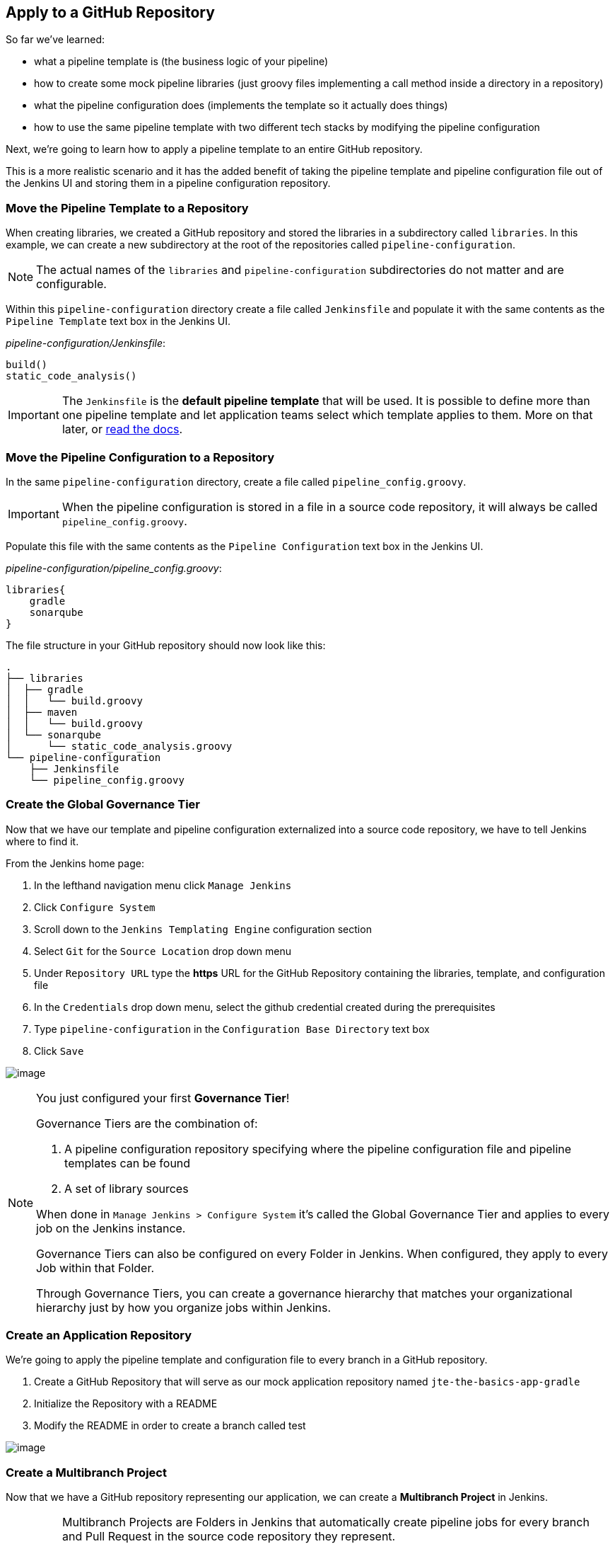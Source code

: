 == Apply to a GitHub Repository

So far we've learned:

* what a pipeline template is (the business logic of your pipeline)
* how to create some mock pipeline libraries (just groovy files
implementing a call method inside a directory in a repository)
* what the pipeline configuration does (implements the template so it
actually does things)
* how to use the same pipeline template with two different tech stacks
by modifying the pipeline configuration

Next, we're going to learn how to apply a pipeline template to an entire
GitHub repository.

This is a more realistic scenario and it has the added benefit of taking
the pipeline template and pipeline configuration file out of the Jenkins
UI and storing them in a pipeline configuration repository.

=== Move the Pipeline Template to a Repository

When creating libraries, we created a GitHub repository and stored the
libraries in a subdirectory called `libraries`. In this example, we can
create a new subdirectory at the root of the repositories called
`pipeline-configuration`.

[NOTE]
====
The actual names of the `libraries` and `pipeline-configuration`
subdirectories do not matter and are configurable.
====
Within this `pipeline-configuration` directory create a file called
`Jenkinsfile` and populate it with the same contents as the
`Pipeline Template` text box in the Jenkins UI.

_pipeline-configuration/Jenkinsfile_:

[source,groovy]
----
build()
static_code_analysis() 
----

[IMPORTANT]
====
The `Jenkinsfile` is the *default pipeline template* that will be used.
It is possible to define more than one pipeline template and let
application teams select which template applies to them. More on that
later, or
https://jenkinsci.github.io/templating-engine-plugin/pages/Governance/pipeline_template_selection.html[read
the docs].
====
=== Move the Pipeline Configuration to a Repository

In the same `pipeline-configuration` directory, create a file called
`pipeline_config.groovy`.

[IMPORTANT]
====
When the pipeline configuration is stored in a file in a source code
repository, it will always be called `pipeline_config.groovy`.
====
Populate this file with the same contents as the
`Pipeline Configuration` text box in the Jenkins UI.

_pipeline-configuration/pipeline_config.groovy_:

[source,groovy]
----
libraries{
    gradle
    sonarqube
}
----

The file structure in your GitHub repository should now look like this:

[source,]
----
.
├── libraries
│  ├── gradle
│  │   └── build.groovy
│  ├── maven
│  │   └── build.groovy
│  └── sonarqube
│      └── static_code_analysis.groovy
└── pipeline-configuration
    ├── Jenkinsfile
    └── pipeline_config.groovy
----

=== Create the Global Governance Tier

Now that we have our template and pipeline configuration externalized
into a source code repository, we have to tell Jenkins where to find it.

From the Jenkins home page:

[arabic]
. In the lefthand navigation menu click `Manage Jenkins`
. Click `Configure System`
. Scroll down to the `Jenkins Templating Engine` configuration section
. Select `Git` for the `Source Location` drop down menu
. Under `Repository URL` type the *https* URL for the GitHub Repository
containing the libraries, template, and configuration file
. In the `Credentials` drop down menu, select the github credential
created during the prerequisites
. Type `pipeline-configuration` in the `Configuration Base Directory`
text box
. Click `Save`

image:../_images/global_governance_tier.gif[image]

[NOTE]
====
You just configured your first *Governance Tier*!

Governance Tiers are the combination of:

[arabic]
. A pipeline configuration repository specifying where the pipeline
configuration file and pipeline templates can be found
. A set of library sources

When done in `Manage Jenkins > Configure System` it's called the Global
Governance Tier and applies to every job on the Jenkins instance.

Governance Tiers can also be configured on every Folder in Jenkins. When
configured, they apply to every Job within that Folder.

Through Governance Tiers, you can create a governance hierarchy that
matches your organizational hierarchy just by how you organize jobs
within Jenkins.
====
=== Create an Application Repository

We're going to apply the pipeline template and configuration file to
every branch in a GitHub repository.

[arabic]
. Create a GitHub Repository that will serve as our mock application
repository named `jte-the-basics-app-gradle`
. Initialize the Repository with a README
. Modify the README in order to create a branch called
[.title-ref]#test#

image:../_images/create_gradle_repo.gif[image]

=== Create a Multibranch Project

Now that we have a GitHub repository representing our application, we
can create a *Multibranch Project* in Jenkins.

[IMPORTANT]
====
Multibranch Projects are Folders in Jenkins that automatically create
pipeline jobs for every branch and Pull Request in the source code
repository they represent.

Through JTE, we can configure each branch and Pull Request to use the
*same* pipeline template. This _removes_ the Jenkinsfile from the
repository.
====
[arabic]
. From the Jenkins home page, select `New Item` in the lefthand
navigation menu
. In the `Enter an item name` text box, type `gradle-app`
. Select `Multibranch Pipeline` as the job type
. Click `OK`
. Under `Branch Sources > Add Source` select `GitHub`
. Select the github credential under the `Credentials` drop down menu
. Enter the *https* repository URL under `Repository HTTPS URL`
. Under the `Build Configuration` select `Jenkins Templating Engine`
from the `mode` drop down menu
. Click `Save`

When the job is created, you will be redirected to a page showing the
logs for scanning the repository. In the breadcrumbs at the top of the
page, you can select `gradle-app` to see the folder overview.

In this overview, you'll see two jobs in progress once the repository
scan has repeated: a job for the `master` branch and a job for the
`test` branch.

When these jobs complete, clicking them will show that each branch
executed the pipeline template with the same configuration.

image:../_images/multibranch.gif[image]
